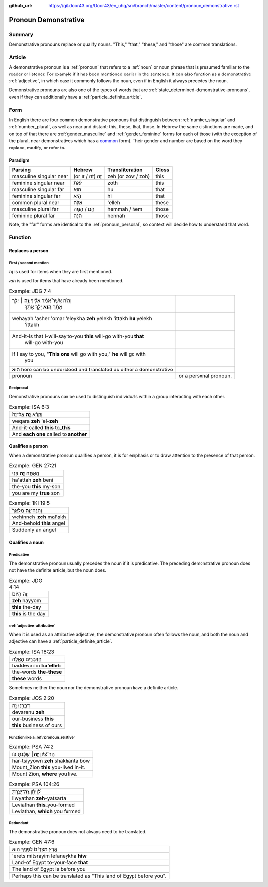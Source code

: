 :github_url: https://git.door43.org/Door43/en_uhg/src/branch/master/content/pronoun_demonstrative.rst

.. _pronoun_demonstrative:

Pronoun Demonstrative
=====================

Summary
-------

Demonstrative pronouns replace or qualify nouns. "This," "that,"
"these," and "those" are common translations.

Article
-------

A demonstrative pronoun is a
:ref:`pronoun`
that refers to a
:ref:`noun`
or noun phrase that is presumed familiar to the reader or listener. For
example if it has been mentioned earlier in the sentence. It can also
function as a demonstrative
:ref:`adjective`,
in which case it commonly follows the noun, even if in English it always
precedes the noun.

Demonstrative pronouns are also one of the types of words that are
:ref:`state_determined-demonstrative-pronouns`,
even if they can additionally have a :ref:`particle_definite_article`.

Form
----

In English there are four common demonstrative pronouns that distinguish
between
:ref:`number_singular`
and
:ref:`number_plural`,
as well as near and distant: this, these, that, those. In Hebrew the
same distinctions are made, and on top of that there are
:ref:`gender_masculine`
and
:ref:`gender_feminine`
forms for each of those (with the exception of the plural, near
demonstratives which has a
`common <https://git.door43.org/Door43/en-uhg/src/master/content/gender_common/01.md>`__
form). Their gender and number are based on the word they replace,
modify, or refer to.

Paradigm
~~~~~~~~

.. csv-table::
  :header-rows: 1

  Parsing,Hebrew,Transliteration,Gloss
  masculine singular near,(or זֶה (זֹה / זֹו,zeh (or zow / zoh),this
  feminine singular near,זֹאת,zoth,this
  masculine singular far,הוּא,hu,that
  feminine singular far,הִיא,hi,that
  common plural near,אֵלֶּה,'elleh,these
  masculine plural far,הֵם / הֵמָּה,hemmah / hem,those
  feminine plural far,הֵנָּה,hennah,those

Note, the "far" forms are identical to the :ref:`pronoun_personal`,
so context will decide how to understand that word.

Function
--------

Replaces a person
~~~~~~~~~~~~~~~~~

First / second mention
^^^^^^^^^^^^^^^^^^^^^^

זֶה is used for items when they are first mentioned.

הוּא is used for items that have already been mentioned.

.. csv-table:: Example: JDG 7:4

  "וְהָיָ֡ה אֲשֶׁר֩ אֹמַ֨ר אֵלֶ֜יךָ \ **זֶ֣ה** ׀ יֵלֵ֣ךְ
     אִתָּ֗ךְ \ **ה֚וּא** יֵלֵ֣ךְ אִתָּ֔ךְ"
  "wehayah 'asher 'omar 'eleykha **zeh** yelekh 'ittakh **hu** yelekh
     'ittakh"
  "And-it-is that I-will-say to-you **this** will-go with-you **that**
     will-go with-you"
  "If I say to you, ""**This one** will go with you,"" **he** will go with
     you"

   הוּא here can be understood and translated as either a demonstrative
   pronoun, or a personal pronoun.

Reciprocal
^^^^^^^^^^

Demonstrative pronouns can be used to distinguish individuals within a
group interacting with each other.

.. csv-table:: Example: ISA 6:3

  וְקָרָ֨א \ **זֶ֤ה** אֶל־זֶה֙
  weqara **zeh** 'el-**zeh**
  And-it-called **this** to\_\ **this**
  And **each one** called to **another**

Qualifies a person
~~~~~~~~~~~~~~~~~~

When a demonstrative pronoun qualifies a person, it is for emphasis or
to draw attention to the presence of that person.

.. csv-table:: Example: GEN 27:21

  הַֽאַתָּ֥ה \ **זֶ֛ה** בְּנִ֥י
  ha'attah **zeh** beni
  the-you **this** my-son
  you are my **true** son

.. csv-table:: Example: 1KI 19:5

  וְהִנֵּֽה־\ **זֶ֤ה** מַלְאָךְ֙
  wehinneh-\ **zeh** mal'akh
  And-behold **this** angel
  Suddenly an angel

Qualifies a noun
~~~~~~~~~~~~~~~~

Predicative
^^^^^^^^^^^

The demonstrative pronoun usually precedes the noun if it is
predicative. The preceding demonstrative pronoun does not have the
definite article, but the noun does.

.. csv-table:: Example: JDG 4:14

  זֶ֤ה הַיּוֹם֙
  **zeh** hayyom
  **this** the-day
  **this** is the day

:ref:`adjective-attributive`
^^^^^^^^^^^^^^^^^^^^^^^^^^^^^^^^^^^^^^^^^^^^^^^^^^^^^^^^^^^^^^^^^^^^^^^^^^^^^^^^^^^^^^^^^^^^^^^^^^^^^^^^^^^^^^^

When it is used as an attributive adjective, the demonstrative pronoun
often follows the noun, and both the noun and adjective can have a
:ref:`particle_definite_article`.

.. csv-table:: Example: ISA 18:23

  הַדְּבָרִ֖ים הָאֵ֑לֶּה
  haddevarim **ha'elleh**
  the-words **the-these**
  **these** words

Sometimes neither the noun nor the demonstrative pronoun have a definite
article.

.. csv-table:: Example: JOS 2:20

  דְּבָרֵ֣נוּ זֶ֑ה
  devarenu **zeh**
  our-business **this**
  **this** business of ours

.. _pronoun_demonstrative-function-like-a-relative-pronoun:

Function like a :ref:`pronoun_relative`
^^^^^^^^^^^^^^^^^^^^^^^^^^^^^^^^^^^^^^^

.. csv-table:: Example: PSA 74:2

  הַר־צִ֝יֹּ֗ון **זֶ֤ה**\ ׀ שָׁכַ֬נְתָּ בֹּֽו׃
  har-tsiyyown **zeh** shakhanta bow
  Mount\_Zion **this** you-lived in-it.
  "Mount Zion, **where** you live."

.. csv-table:: Example: PSA 104:26

  לִ֝וְיָתָ֗ן \ **זֶֽה**\ ־יָצַ֥רְתָּ
  liwyathan **zeh**-yatsarta
  Leviathan **this**\ \_you-formed
  "Leviathan, **which** you formed"

Redundant
^^^^^^^^^

The demonstrative pronoun does not always need to be translated.

.. csv-table:: Example: GEN 47:6

  אֶ֤רֶץ מִצְרַ֙יִם֙ לְפָנֶ֣יךָ הִ֔וא
  'erets mitsrayim lefaneykha **hiw**
  Land-of Egypt to-your-face **that**
  The land of Egypt is before you

   Perhaps this can be translated as "This land of Egypt before you".
